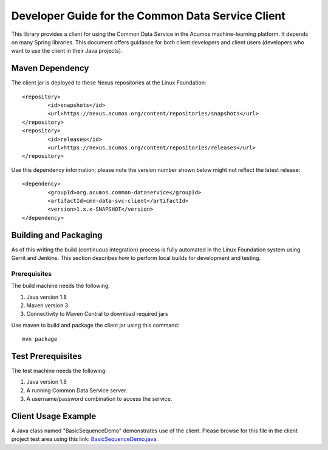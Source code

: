.. ===============LICENSE_START=======================================================
.. Acumos CC-BY-4.0
.. ===================================================================================
.. Copyright (C) 2017 AT&T Intellectual Property & Tech Mahindra. All rights reserved.
.. ===================================================================================
.. This Acumos documentation file is distributed by AT&T and Tech Mahindra
.. under the Creative Commons Attribution 4.0 International License (the "License");
.. you may not use this file except in compliance with the License.
.. You may obtain a copy of the License at
..
.. http://creativecommons.org/licenses/by/4.0
..
.. This file is distributed on an "AS IS" BASIS,
.. WITHOUT WARRANTIES OR CONDITIONS OF ANY KIND, either express or implied.
.. See the License for the specific language governing permissions and
.. limitations under the License.
.. ===============LICENSE_END=========================================================

==================================================
Developer Guide for the Common Data Service Client
==================================================

This library provides a client for using the Common Data Service in the Acumos machine-learning platform.
It depends on many Spring libraries. This document offers guidance for both client developers and client 
users (developers who want to use the client in their Java projects).

Maven Dependency
----------------

The client jar is deployed to these Nexus repositories at the Linux Foundation:: 

	<repository>
		<id>snapshots</id>
		<url>https://nexus.acumos.org/content/repositories/snapshots</url> 
	</repository>
	<repository>
		<id>releases</id>
		<url>https://nexus.acumos.org/content/repositories/releases</url> 
	</repository>

Use this dependency information; please note the version number shown below might not reflect the latest release::

	<dependency>
		<groupId>org.acumos.common-dataservice</groupId>
		<artifactId>cmn-data-svc-client</artifactId>
		<version>1.x.x-SNAPSHOT</version>
	</dependency>

Building and Packaging
----------------------

As of this writing the build (continuous integration) process is fully automated in the Linux Foundation system
using Gerrit and Jenkins.  This section describes how to perform local builds for development and testing.

Prerequisites
~~~~~~~~~~~~~

The build machine needs the following:

1. Java version 1.8
2. Maven version 3
3. Connectivity to Maven Central to download required jars

Use maven to build and package the client jar using this command::

    mvn package

Test Prerequisites
------------------

The test machine needs the following:

1. Java version 1.8
2. A running Common Data Service server.
3. A username/password combination to access the service.

Client Usage Example
--------------------

A Java class named "BasicSequenceDemo" demonstrates use of the client.
Please browse for this file in the client project test area using this link:
`BasicSequenceDemo.java <https://gerrit.acumos.org/r/gitweb?p=common-dataservice.git;a=blob;f=cmn-data-svc-client/src/test/java/org/acumos/cds/client/test/BasicSequenceDemo.java;hb=refs/heads/master>`_.
